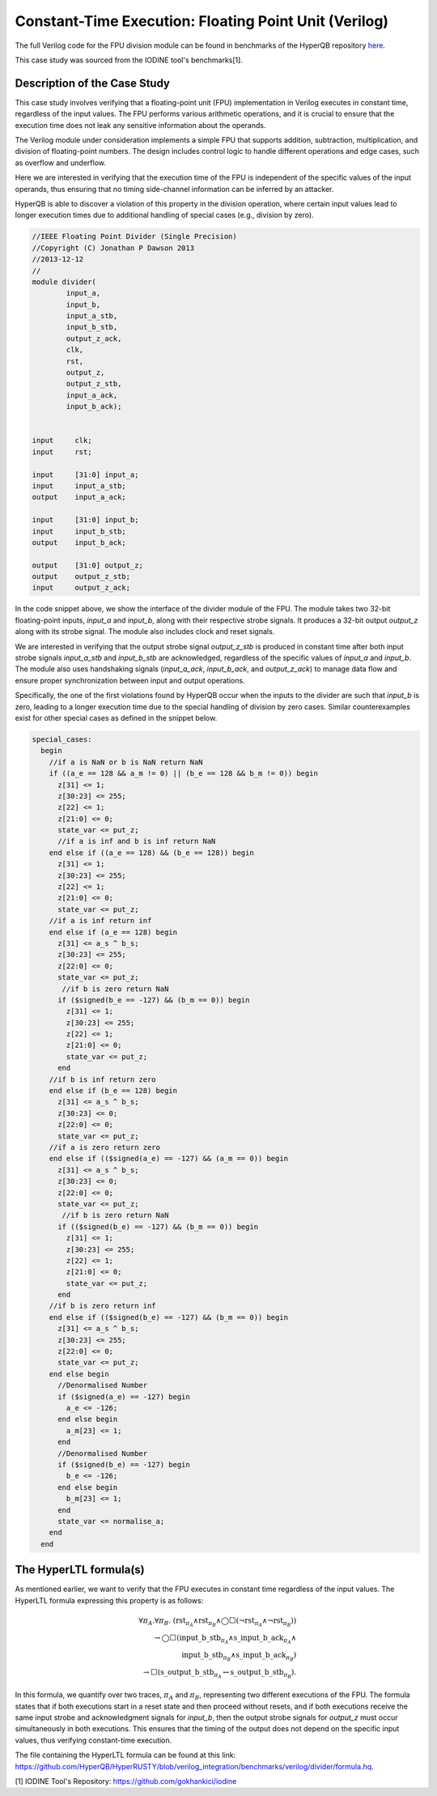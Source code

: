 Constant-Time Execution: Floating Point Unit (Verilog)
======================

The full Verilog code for the FPU division module can be found in benchmarks of the HyperQB repository `here <https://github.com/HyperQB/HyperRUSTY/tree/verilog_integration/benchmarks/verilog/divider>`_. 

This case study was sourced from the IODINE tool's benchmarks[1]. 

Description of the Case Study
-----------------------------


This case study involves verifying that a floating-point unit (FPU) implementation in Verilog executes in constant time, regardless of the input values. The FPU performs various arithmetic operations, and it is crucial to ensure that the execution time does not leak any sensitive information about the operands.


The Verilog module under consideration implements a simple FPU that supports addition, subtraction, multiplication, and division of floating-point numbers. The design includes control logic to handle different operations and edge cases, such as overflow and underflow.

Here we are interested in verifying that the execution time of the FPU is independent of the specific values of the input operands, thus ensuring that no timing side-channel information can be inferred by an attacker.

HyperQB is able to discover a violation of this property in the division operation, where certain input values lead to longer execution times due to additional handling of special cases (e.g., division by zero).


.. code-block:: verilog

    //IEEE Floating Point Divider (Single Precision)
    //Copyright (C) Jonathan P Dawson 2013
    //2013-12-12
    //
    module divider(
            input_a,
            input_b,
            input_a_stb,
            input_b_stb,
            output_z_ack,
            clk,
            rst,
            output_z,
            output_z_stb,
            input_a_ack,
            input_b_ack);


    input     clk;
    input     rst;        

    input     [31:0] input_a; 
    input     input_a_stb;     
    output    input_a_ack;

    input     [31:0] input_b;  
    input     input_b_stb; 
    output    input_b_ack;

    output    [31:0] output_z;
    output    output_z_stb;
    input     output_z_ack;   

In the code snippet above, we show the interface of the divider module of the FPU. The module takes two 32-bit floating-point inputs, `input_a` and `input_b`, along with their respective strobe signals. It produces a 32-bit output `output_z` along with its strobe signal. The module also includes clock and reset signals.

We are interested in verifying that the output strobe signal `output_z_stb` is produced in constant time after both input strobe signals `input_a_stb` and `input_b_stb` are acknowledged, regardless of the specific values of `input_a` and `input_b`.
The module also uses handshaking signals (`input_a_ack`, `input_b_ack`, and `output_z_ack`) to manage data flow and ensure proper synchronization between input and output operations.

Specifically, the one of the first violations found by HyperQB occur when the inputs to the divider are such that `input_b` is zero, leading to a longer execution time due to the special handling of division by zero cases.  Similar counterexamples exist for other special cases as defined in the snippet below.

.. code-block:: verilog

    special_cases:
      begin
        //if a is NaN or b is NaN return NaN 
        if ((a_e == 128 && a_m != 0) || (b_e == 128 && b_m != 0)) begin
          z[31] <= 1;
          z[30:23] <= 255;
          z[22] <= 1;
          z[21:0] <= 0;
          state_var <= put_z;
          //if a is inf and b is inf return NaN 
        end else if ((a_e == 128) && (b_e == 128)) begin
          z[31] <= 1;
          z[30:23] <= 255;
          z[22] <= 1;
          z[21:0] <= 0;
          state_var <= put_z;
        //if a is inf return inf
        end else if (a_e == 128) begin
          z[31] <= a_s ^ b_s;
          z[30:23] <= 255;
          z[22:0] <= 0;
          state_var <= put_z;
           //if b is zero return NaN
          if ($signed(b_e == -127) && (b_m == 0)) begin
            z[31] <= 1;
            z[30:23] <= 255;
            z[22] <= 1;
            z[21:0] <= 0;
            state_var <= put_z;
          end
        //if b is inf return zero
        end else if (b_e == 128) begin
          z[31] <= a_s ^ b_s;
          z[30:23] <= 0;
          z[22:0] <= 0;
          state_var <= put_z;
        //if a is zero return zero
        end else if (($signed(a_e) == -127) && (a_m == 0)) begin
          z[31] <= a_s ^ b_s;
          z[30:23] <= 0;
          z[22:0] <= 0;
          state_var <= put_z;
           //if b is zero return NaN
          if (($signed(b_e) == -127) && (b_m == 0)) begin
            z[31] <= 1;
            z[30:23] <= 255;
            z[22] <= 1;
            z[21:0] <= 0;
            state_var <= put_z;
          end
        //if b is zero return inf
        end else if (($signed(b_e) == -127) && (b_m == 0)) begin
          z[31] <= a_s ^ b_s;
          z[30:23] <= 255;
          z[22:0] <= 0;
          state_var <= put_z;
        end else begin
          //Denormalised Number
          if ($signed(a_e) == -127) begin
            a_e <= -126;
          end else begin
            a_m[23] <= 1;
          end
          //Denormalised Number
          if ($signed(b_e) == -127) begin
            b_e <= -126;
          end else begin
            b_m[23] <= 1;
          end
          state_var <= normalise_a;
        end
      end


The HyperLTL formula(s)
-----------------------

As mentioned earlier, we want to verify that the FPU executes in constant time regardless of the input values. The HyperLTL formula expressing this property is as follows:

.. math::

    \forall \pi_A.\forall \pi_B.\ (\mathrm{rst}_{\pi_A} \land \mathrm{rst}_{\pi_B} \land \bigcirc\Box(\neg\mathrm{rst}_{\pi_A}  \land \neg \mathrm{rst}_{\pi_B})) \\ \rightarrow 
    \bigcirc\Box(\mathrm{input\_b\_stb}_{\pi_A} \land \mathrm{s\_input\_b\_ack}_{\pi_A} \land  \\ \mathrm{input\_b\_stb}_{\pi_B} \land \mathrm{s\_input\_b\_ack}_{\pi_B})  
    \\ \rightarrow \Box(\mathrm{s\_output\_b\_stb}_{\pi_A} \leftrightarrow \mathrm{s\_output\_b\_stb}_{\pi_B}).

In this formula, we quantify over two traces, :math:`\pi_A` and :math:`\pi_B`, representing two different executions of the FPU. The formula states that if both executions start in a reset state and then proceed without resets, and if both executions receive the same input strobe and acknowledgment signals for `input_b`, then the output strobe signals for `output_z` must occur simultaneously in both executions. This ensures that the timing of the output does not depend on the specific input values, thus verifying constant-time execution.

The file containing the HyperLTL formula can be found at this link: `https://github.com/HyperQB/HyperRUSTY/blob/verilog_integration/benchmarks/verilog/divider/formula.hq <https://github.com/HyperQB/HyperRUSTY/blob/verilog_integration/benchmarks/verilog/divider/formula.hq>`_.



[1] IODINE Tool's Repository: `https://github.com/gokhankici/iodine <https://github.com/gokhankici/iodine>`_